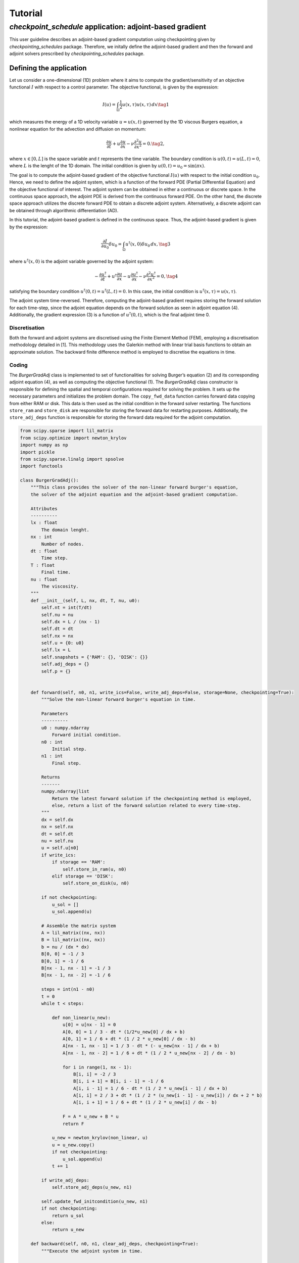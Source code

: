 .. _tutorial_checkpoint_schedules:

Tutorial
========

*checkpoint_schedule* application: adjoint-based gradient
---------------------------------------------------------

This user guideline describes an adjoint-based gradient computation
using checkpointing given by *checkpointing_schedules* package.
Therefore, we initally define the adjoint-based gradient and then the
forward and adjoint solvers prescribed by *checkpointing_schedules*
package.

Defining the application
~~~~~~~~~~~~~~~~~~~~~~~~

Let us consider a one-dimensional (1D) problem where it aims to compute
the gradient/sensitivity of an objective functional :math:`I` with
respect to a control parameter. The objective functional, is given by
the expression:

.. math::


   I(u) = \int_{\Omega} \frac{1}{2} u(x, \tau)u(x, \tau) \, d x
   \tag{1}

which measures the energy of a 1D velocity variable :math:`u = u(x, t)`
governed by the 1D viscous Burgers equation, a nonlinear equation for
the advection and diffusion on momentum:

.. math::


   \frac{\partial u}{\partial t} + u \frac{\partial u}{\partial x} - \nu \frac{\partial^2 u}{\partial x^2} = 0.
   \tag{2},

where :math:`x \in [0, L]` is the space variable and :math:`t`
represents the time variable. The boundary condition is
:math:`u(0, t) = u(L, t) = 0`, where :math:`L` is the lenght of the 1D
domain. The initial condition is given by
:math:`u(0, t) = u_0 = \sin(\pi x)`.

The goal is to compute the adjoint-based gradient of the objective
functional :math:`I(u)` with respect to the initial condition
:math:`u_0`. Hence, we need to define the adjoint system, which is a
function of the forward PDE (Partial Differential Equation) and the
objective functional of interest. The adjoint system can be obtained in
either a continuous or discrete space. In the continuous space approach,
the adjoint PDE is derived from the continuous forward PDE. On the other
hand, the discrete space approach utilizes the discrete forward PDE to
obtain a discrete adjoint system. Alternatively, a discrete adjoint can
be obtained through algorithmic differentiation (AD).

In this tutorial, the adjoint-based gradient is defined in the
continuous space. Thus, the adjoint-based gradient is given by the
expression:

.. math::


   \frac{\partial I}{\partial u_0} \delta u_0 = \int_{\Omega}  u^{\dagger}(x, 0) \delta u_0 \, dx,
   \tag{3}

where :math:`u^{\dagger}(x, 0)` is the adjoint variable governed by the
adjoint system:

.. math::


   -\frac{\partial u^{\dagger}}{\partial t} + u^{\dagger} \frac{\partial u}{\partial x} - u \frac{\partial u^{\dagger}}{\partial x} - \nu \frac{\partial^2 u^{\dagger}}{\partial x^2} = 0,
   \tag{4}

satisfying the boundary condition
:math:`u^{\dagger} (0, t) = u^{\dagger}(L, t) = 0`. In this case, the
initial condition is :math:`u^{\dagger} (x, \tau) = u(x, \tau)`.

The adjoint system time-reversed. Therefore, computing the adjoint-based
gradient requires storing the forward solution for each time-step, since
the adjoint equation depends on the forward solution as seen in adjoint
equation (4). Additionally, the gradient expression (3) is a function of
:math:`u^{\dagger} (0, t)`, which is the final adjoint time 0.

Discretisation
^^^^^^^^^^^^^^

Both the forward and adjoint systems are discretised using the Finite
Element Method (FEM), employing a discretisation methodology detailed in
[1]. This methodology uses the Galerkin method with linear trial basis
functions to obtain an approximate solution. The backward finite
difference method is employed to discretise the equations in time.

Coding
^^^^^^

The *BurgerGradAdj* class is implemented to set of functionalities for
solving Burger’s equation (2) and its corresponding adjoint equation
(4), as well as computing the objective functional (1). The
*BurgerGradAdj* class constructor is responsible for defining the
spatial and temporal configurations required for solving the problem. It
sets up the necessary parameters and initializes the problem domain. The
``copy_fwd_data`` function carries forward data copying from either RAM
or disk. This data is then used as the initial condition in the forward
solver restarting. The functions ``store_ram`` and ``store_disk`` are
responsible for storing the forward data for restarting purposes.
Additionally, the ``store_adj_deps`` function is responsible for storing
the forward data required for the adjoint computation.

.. code:: ipython3

    from scipy.sparse import lil_matrix
    from scipy.optimize import newton_krylov
    import numpy as np
    import pickle
    from scipy.sparse.linalg import spsolve
    import functools
    
    class BurgerGradAdj():
        """This class provides the solver of the non-linear forward burger's equation,
        the solver of the adjoint equation and the adjoint-based gradient computation.
    
        Attributes
        ----------
        lx : float
            The domain lenght.
        nx : int
            Number of nodes.
        dt : float
            Time step.
        T : float
            Final time.
        nu : float
            The viscosity.
        """
        def __init__(self, L, nx, dt, T, nu, u0):
            self.nt = int(T/dt)
            self.nu = nu
            self.dx = L / (nx - 1)
            self.dt = dt
            self.nx = nx
            self.u = {0: u0}
            self.lx = L
            self.snapshots = {'RAM': {}, 'DISK': {}}
            self.adj_deps = {}
            self.p = {}
        
      
        def forward(self, n0, n1, write_ics=False, write_adj_deps=False, storage=None, checkpointing=True):
            """Solve the non-linear forward burger's equation in time.
    
            Parameters
            ----------
            u0 : numpy.ndarray
                Forward initial condition.
            n0 : int
                Initial step.
            n1 : int
                Final step.
    
            Returns
            -------
            numpy.ndarray|list
                Return the latest forward solution if the checkpointing method is employed, 
                else, return a list of the forward solution related to every time-step.
            """
            dx = self.dx
            nx = self.nx
            dt = self.dt
            nu = self.nu
            u = self.u[n0]
            if write_ics:
                if storage == 'RAM':
                    self.store_in_ram(u, n0)
                elif storage == 'DISK':
                    self.store_on_disk(u, n0)
    
            if not checkpointing:
                u_sol = []
                u_sol.append(u)
                
            # Assemble the matrix system
            A = lil_matrix((nx, nx))
            B = lil_matrix((nx, nx))
            b = nu / (dx * dx)
            B[0, 0] = -1 / 3
            B[0, 1] = -1 / 6
            B[nx - 1, nx - 1] = -1 / 3
            B[nx - 1, nx - 2] = -1 / 6
    
            steps = int(n1 - n0)
            t = 0
            while t < steps:
    
                def non_linear(u_new):
                    u[0] = u[nx - 1] = 0
                    A[0, 0] = 1 / 3 - dt * (1/2*u_new[0] / dx + b)
                    A[0, 1] = 1 / 6 + dt * (1 / 2 * u_new[0] / dx - b)
                    A[nx - 1, nx - 1] = 1 / 3 - dt * (- u_new[nx - 1] / dx + b)
                    A[nx - 1, nx - 2] = 1 / 6 + dt * (1 / 2 * u_new[nx - 2] / dx - b)
    
                    for i in range(1, nx - 1):
                        B[i, i] = -2 / 3
                        B[i, i + 1] = B[i, i - 1] = -1 / 6
                        A[i, i - 1] = 1 / 6 - dt * (1 / 2 * u_new[i - 1] / dx + b)
                        A[i, i] = 2 / 3 + dt * (1 / 2 * (u_new[i - 1] - u_new[i]) / dx + 2 * b)
                        A[i, i + 1] = 1 / 6 + dt * (1 / 2 * u_new[i] / dx - b)
    
                    F = A * u_new + B * u
                    return F
    
                u_new = newton_krylov(non_linear, u)
                u = u_new.copy()
                if not checkpointing:
                    u_sol.append(u)
                t += 1
            
            if write_adj_deps:
                self.store_adj_deps(u_new, n1)
    
            self.update_fwd_initcondition(u_new, n1)
            if not checkpointing:
                return u_sol
            else:
                return u_new
    
        def backward(self, n0, n1, clear_adj_deps, checkpointing=True):
            """Execute the adjoint system in time.
    
            Parameters
            ---------
            u_fwd : numpy array
                Forward solution that is the adjoint dependency.
            p0 : numpy array
                Adjoint solution used to initialize the adjoint solver.
            n0 : int
                Initial time step.
            n1 : int
                Final time step.
            """
            dx = self.dx
            nx = self.nx
            dt = self.dt
            b = self.nu / (dx * dx)
            u = self.p[n1]
            u_new = np.zeros(nx)
            steps = int(n1 - n0)
            t = 0
            A = lil_matrix((nx, nx))
            B = lil_matrix((nx, nx))
            A[0, 0] = 1 / 3
            A[0, 1] = 1 / 6
            A[nx - 1, nx - 1] = 1 / 3
            A[nx - 1, nx - 2] = 1 / 6
            while t < steps:
                u[0] = u[nx - 1] = 0
                if checkpointing:
                    uf = self.adj_deps[n1]
                else:
                    uf = self.adj_deps[steps - 1 - t]
    
                B[0, 0] = 1 / 3 - dt * (uf[0] / dx - b - 1 / 3 * (uf[1] - uf[0]) / dx)
                B[0, 1] = (1 / 6 + dt * (1 / 2 * uf[0] / dx + b - 1 / 6 * (uf[2] - uf[1]) / dx))
                B[nx - 1, nx - 1] = (1 / 3 + dt * (uf[nx - 1] / dx - b 
                                    - 1 / 3 * (uf[nx - 1] - uf[nx - 2]) / dx))
                B[nx - 1, nx - 2] = (1 / 6 + dt * (1 / 2 * u_new[nx - 2] / dx 
                                    + b - 1 / 6 * (uf[nx - 1] - uf[nx - 2]) / dx))
                
                for i in range(1, nx - 1):
                    v_m = uf[i] / dx
                    v_mm1 = uf[i - 1] / dx
                    deri = (uf[i] - uf[i - 1]) / dx
                    derip = (uf[i + 1] - uf[i]) / dx
                    A[i, i - 1] = 1 / 6
                    A[i, i] = 2 / 3
                    A[i, i + 1] = 1 / 6
                    B[i, i] = 2 / 3 + dt * (1 / 2 * (v_mm1 - v_m) - 2 * b - 2 / 3 * (deri - derip))
                    B[i, i - 1] = 1/6 - dt * (1 / 2 * v_mm1 - b - 1 / 6 * deri)
                    B[i, i + 1] = 1/6 + dt*(1/2 * v_m + b - 1 / 6 * derip)
        
                d = B.dot(u)
                u_new = spsolve(A, d)
                u = u_new.copy()
                t += 1
            self.update_bwd_initcondition(u_new, n0)
            if clear_adj_deps:
                self.adj_deps.clear()
            
    
        def copy_fwd_data(self, n, from_storage, delete):
            if from_storage == 'DISK':
                file_name = self.snapshots[from_storage][n]
                with open(file_name, "rb") as f:
                    u0 = np.asarray(pickle.load(f), dtype=float)
            else:
                u0 = self.snapshots[from_storage][n]
            self.update_fwd_initcondition(u0, n)  
            if delete:
                del self.snapshots[from_storage][n]
        
        def compute_grad(self):
            x = np.linspace(0, self.lx, self.nx)
            sens = np.trapz(self.p[0]*1.01*np.sin(np.pi*x), x=x, dx=self.dx)
            print("Sensitivity:", sens)
        
        def update_fwd_initcondition(self, data, n):
            self.u.clear()
            self.u = {n: data}
    
        def update_bwd_initcondition(self, data, n):
            self.p.clear()
            self.p = {n: data}
    
        def adj_initcondition(self, ic, n):
            self.p = {n: ic}
        
        def store_in_ram(self, data, step):
            """Store the forward data in RAM.
            """
            self.snapshots['RAM'][step] = data
    
        def store_on_disk(self, data, step):
            """Store the forward data on disk.
            """
            file_name = "fwd_data/ufwd_"+ str(step) +".dat"
            with open(file_name, "wb") as f:
                pickle.dump(data, f)
            self.snapshots['DISK'][step] = file_name
            
        def store_adj_deps(self, data, n):
            self.adj_deps = {n: data}
    
      

Using *checkpoint_schedules* package
~~~~~~~~~~~~~~~~~~~~~~~~~~~~~~~~~~~~

Analagous to the previous example, we mplement the
*CheckpointingManager* class, which provides a management of the forward
and adjoint solvers coordinated by the sequence of actions given by the
*checkpoint_schedules* package.

.. code:: ipython3

    from checkpoint_schedules import Forward, EndForward, Reverse, Copy, EndReverse, StorageLevel
    import functools
    
    
    class CheckpointingManager():
        """Manage the forward and backward solvers.
    
        Attributes
        ----------
        max_n : int
            Total steps used to execute the solvers.
        adj_grad_problem : object
            Adjoint-based gradient object.
        backward : object
            The backward solver.
        save_ram : int
            Number of checkpoint that will be stored in RAM.
        save_disk : int
            Number of checkpoint that will be stored on disk.
        list_actions : list
            Store the list of actions.
        """
        def __init__(self, max_n, adj_grad_problem, save_ram, save_disk):
            self.max_n = max_n
            self.save_ram = save_ram
            self.save_disk = save_disk
            self.adj_grad_problem = adj_grad_problem
            self.list_actions = []
            
        def execute(self, cp_schedule):
            """Execute forward and adjoint with checkpointing H-Revolve checkpointing method.
            """
            @functools.singledispatch
            def action(cp_action):
                raise TypeError("Unexpected action")
    
            @action.register(Forward)
            def action_forward(cp_action):
                self.adj_grad_problem.forward(cp_action.n0, cp_action.n1, 
                                      write_ics=cp_action.write_ics, 
                                      write_adj_deps=cp_action.write_adj_deps,
                                      storage=cp_action.storage)
    
                n1 = min(cp_action.n1, self.max_n)
                if cp_action.n1 == self.max_n:
                    cp_schedule.finalize(n1)
    
            @action.register(Reverse)
            def action_reverse(cp_action):
                nonlocal model_r
                self.adj_grad_problem.backward(cp_action.n0, cp_action.n1, 
                                               clear_adj_deps=cp_action.clear_adj_deps)
                model_r += cp_action.n1 - cp_action.n0
                
            @action.register(Copy)
            def action_copy(cp_action):
                self.adj_grad_problem.copy_fwd_data(cp_action.n, cp_action.from_storage, cp_action.delete)
    
            @action.register(EndForward)
            def action_end_forward(cp_action):
                ic = self.adj_grad_problem.u
                self.adj_grad_problem.adj_initcondition(ic[self.max_n], self.max_n)
    
            @action.register(EndReverse)
            def action_end_reverse(cp_action):
                self.adj_grad_problem.compute_grad()
    
            model_n = 0
            model_r = 0
    
            storage_limits = {StorageLevel(0).name: self.save_ram, 
                              StorageLevel(1).name: self.save_disk}
    
            count = 0
            while True:
                cp_action = next(cp_schedule)
                action(cp_action)
                self.list_actions.append([count, str(cp_action)])
                count += 1
                if isinstance(cp_action, EndReverse):  
                    break
    


Below we define the viscosity parameter, the initial condition imposed
at the initial step, and the time and spatial discretisation parameters.

.. code:: ipython3

    L = 1      # Domain lenght
    nx = 300   # Number of nodes.
    nu = 0.005 # Viscosity
    dt = 0.001  # Time variation.
    T = 0.01   # Final time
    x = np.linspace(0, L, nx) 
    u0 = np.sin(np.pi*x)
    burger_grad_adj = BurgerGradAdj(L, nx, dt, T, nu, u0) # Defining the object able to execute forward/adjoint solvers and the computation of the cost function.

We want to get a manager object able to execute the forward and adjoint
equations by following the *checkpoint_schedules* actions. To do that,
we set the parameters necessary to obtain a sequence of actions. They
are the total time-steps, and the number of checkpoint data that we want
to store in RAM and on disk.

In this first example, we set checkpoint data associate to two steps of
the forward problem to be stored in RAM and one checkpoint data
associate to one step to be stored in disk.

.. code:: ipython3

    max_n = int(T/dt)             # Total steps.
    save_ram = 10          # Number of steps to save in RAM.
    save_disk = 3  # Number of steps to save in disk.
    chk_manager = CheckpointingManager(max_n, burger_grad_adj, save_ram, save_disk) # manager object able to execute the forward and adjoint equations

After to define the manager object given by the *CheckpointingManager*
class, we execute our adjoint-based gradient problem by the ``execute``
method as shown below, where the execution depends of the checkpoint
schedule that is built from a list of checkpoint operations provided by
the H-Revolve checkpointing method.

.. code:: ipython3

    from checkpoint_schedules import HRevolve
    revolver = HRevolve(max_n, save_ram, save_disk)
    revolver.sequence()
    chk_manager.execute(revolver)



.. parsed-literal::

    /Users/ddolci/work/checkpoint_schedules/.venv/lib/python3.11/site-packages/scipy/sparse/linalg/_dsolve/linsolve.py:214: SparseEfficiencyWarning: spsolve requires A be CSC or CSR matrix format
      warn('spsolve requires A be CSC or CSR matrix format',


.. parsed-literal::

    Sensitivity: 0.5030633572529428


References
~~~~~~~~~~

[1] Aksan, E. N. “A numerical solution of Burgers’ equation by finite
element method constructed on the method of discretization in time.”
Applied mathematics and computation 170.2 (2005): 895-904.
